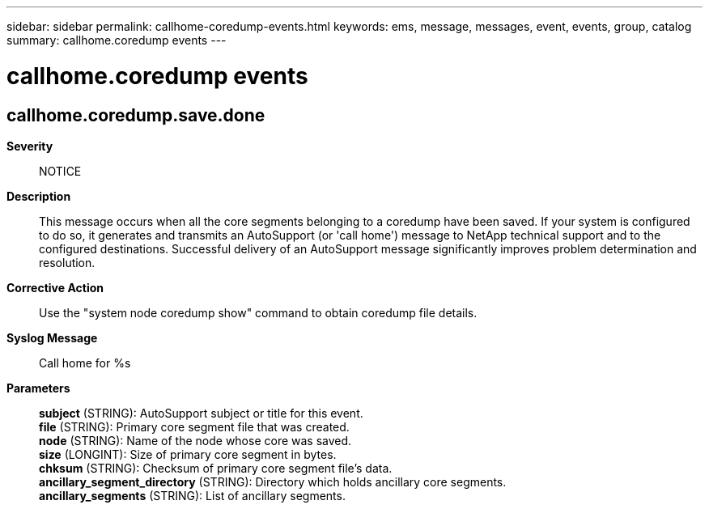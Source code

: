 ---
sidebar: sidebar
permalink: callhome-coredump-events.html
keywords: ems, message, messages, event, events, group, catalog
summary: callhome.coredump events
---

= callhome.coredump events
:toclevels: 1
:hardbreaks:
:nofooter:
:icons: font
:linkattrs:
:imagesdir: ./media/

== callhome.coredump.save.done
*Severity*::
NOTICE
*Description*::
This message occurs when all the core segments belonging to a coredump have been saved. If your system is configured to do so, it generates and transmits an AutoSupport (or 'call home') message to NetApp technical support and to the configured destinations. Successful delivery of an AutoSupport message significantly improves problem determination and resolution.
*Corrective Action*::
Use the "system node coredump show" command to obtain coredump file details.
*Syslog Message*::
Call home for %s
*Parameters*::
*subject* (STRING): AutoSupport subject or title for this event.
*file* (STRING): Primary core segment file that was created.
*node* (STRING): Name of the node whose core was saved.
*size* (LONGINT): Size of primary core segment in bytes.
*chksum* (STRING): Checksum of primary core segment file's data.
*ancillary_segment_directory* (STRING): Directory which holds ancillary core segments.
*ancillary_segments* (STRING): List of ancillary segments.

